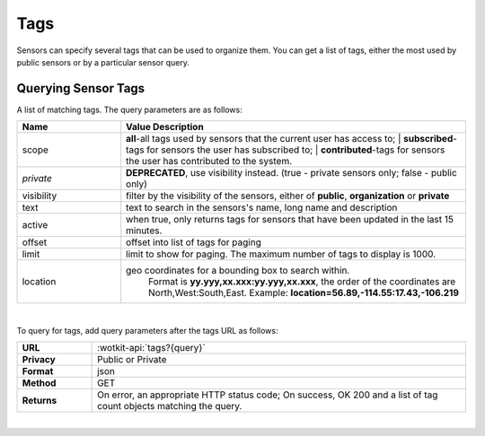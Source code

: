 .. _api_tags:

.. _tags-label:

Tags
=====

Sensors can specify several tags that can be used to organize them. You can get
a list of tags, either the most used by public sensors or by a particular 
sensor query.

.. _get_tags:

.. index:: Tags 
	seealso: Tags; Sensors

Querying Sensor Tags
---------------------

A list of matching tags. The query parameters are as follows:

.. list-table::
	:widths: 15, 50
	:header-rows: 1
	
	* - Name
	  - Value Description
	* - scope
	  - | **all**-all tags used by sensors that the current user has access to; 
		| **subscribed**-tags for sensors the user has subscribed to; 
		| **contributed**-tags for sensors the user has contributed to the system.
	* - `private` 
	  - **DEPRECATED**, use visibility instead. (true - private sensors only; false - public only)
	* - visibility
	  - filter by the visibility of the sensors, either of **public**, **organization** or **private**
	* - text
	  - text to search in the sensors's name, long name and description
	* - active
	  - when true, only returns tags for sensors that have been updated in the last 15 minutes.
	* - offset
	  - offset into list of tags for paging
	* - limit
	  - limit to show for paging. The maximum number of tags to display is 1000.
	* - location
	  - geo coordinates for a bounding box to search within. 
		Format is **yy.yyy,xx.xxx:yy.yyy,xx.xxx**, the order of the coordinates are North,West:South,East. 
		Example: **location=56.89,-114.55:17.43,-106.219**
	
|

To query for tags, add query parameters after the tags URL as follows:

.. list-table::
	:widths: 10, 50

	* - **URL**
	  - :wotkit-api:`tags?{query}`
	* - **Privacy**
	  - Public or Private
	* - **Format**
	  - json
	* - **Method**
	  - GET
	* - **Returns**
	  - On error, an appropriate HTTP status code; On success, OK 200 and a list of tag count objects matching the query.
	  
|

To query for all tags that contain the text *bicycles* use the URL:

.. admonition:: example

	.. parsed-literal::
	
		curl --user {id}:{password} 
		":wotkit-api:`tags?text=bicycles`"


Output:

.. code-block:: python

	[
		{
			'name': 'bicycle',
			'count': 3,
			'lastUsed': 1370887340845
		},{
			'name': 'bike',
			'count': 3,
			'lastUsed': 1350687440754
		},{
			'name': 'montreal',
			'count': 1,
			'lastUsed': 1365857340341
		}
	]

The *lastUsed* field represents the creation date of the newest sensor that uses this tag.
